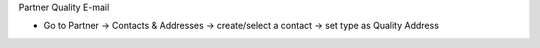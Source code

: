 Partner Quality E-mail

* Go to Partner → Contacts & Addresses → create/select a contact → set type as Quality Address
